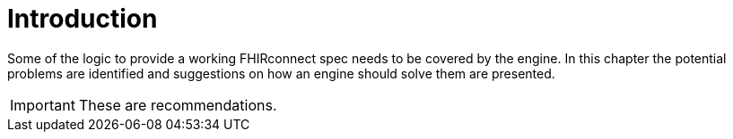= Introduction
:navtitle: Introduction

Some of the logic to provide a working FHIRconnect spec needs to be covered by the engine. In this chapter
the potential problems are identified and suggestions on how an engine should solve them are presented.

[IMPORTANT]
====
These are recommendations.
====